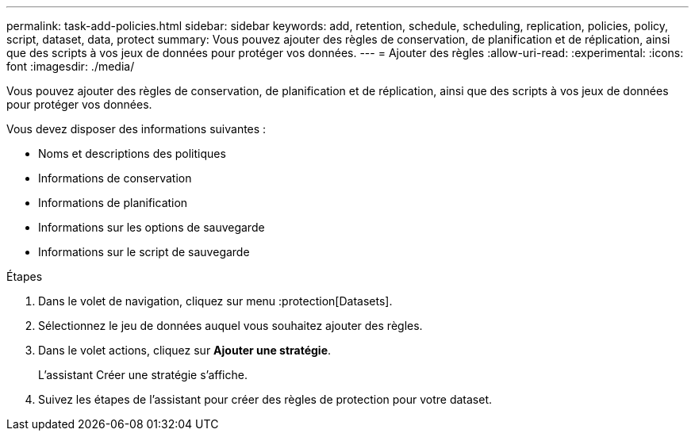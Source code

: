 ---
permalink: task-add-policies.html 
sidebar: sidebar 
keywords: add, retention, schedule, scheduling, replication, policies, policy, script, dataset, data, protect 
summary: Vous pouvez ajouter des règles de conservation, de planification et de réplication, ainsi que des scripts à vos jeux de données pour protéger vos données. 
---
= Ajouter des règles
:allow-uri-read: 
:experimental: 
:icons: font
:imagesdir: ./media/


[role="lead"]
Vous pouvez ajouter des règles de conservation, de planification et de réplication, ainsi que des scripts à vos jeux de données pour protéger vos données.

Vous devez disposer des informations suivantes :

* Noms et descriptions des politiques
* Informations de conservation
* Informations de planification
* Informations sur les options de sauvegarde
* Informations sur le script de sauvegarde


.Étapes
. Dans le volet de navigation, cliquez sur menu :protection[Datasets].
. Sélectionnez le jeu de données auquel vous souhaitez ajouter des règles.
. Dans le volet actions, cliquez sur *Ajouter une stratégie*.
+
L'assistant Créer une stratégie s'affiche.

. Suivez les étapes de l'assistant pour créer des règles de protection pour votre dataset.

